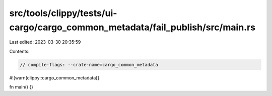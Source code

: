 src/tools/clippy/tests/ui-cargo/cargo_common_metadata/fail_publish/src/main.rs
==============================================================================

Last edited: 2023-03-30 20:35:59

Contents:

.. code-block:: rs

    // compile-flags: --crate-name=cargo_common_metadata
#![warn(clippy::cargo_common_metadata)]

fn main() {}



